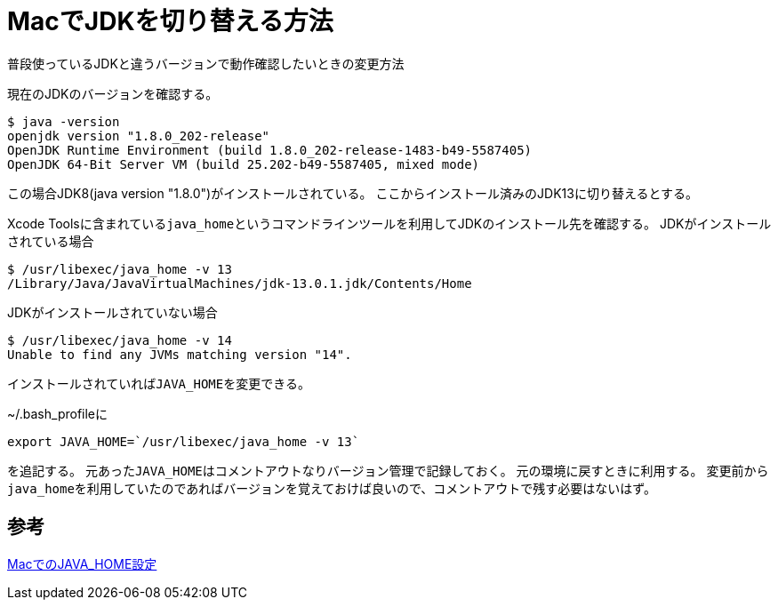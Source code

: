 = MacでJDKを切り替える方法
普段使っているJDKと違うバージョンで動作確認したいときの変更方法

現在のJDKのバージョンを確認する。

----
$ java -version
openjdk version "1.8.0_202-release"
OpenJDK Runtime Environment (build 1.8.0_202-release-1483-b49-5587405)
OpenJDK 64-Bit Server VM (build 25.202-b49-5587405, mixed mode)
----

この場合JDK8(java version "1.8.0")がインストールされている。
ここからインストール済みのJDK13に切り替えるとする。

Xcode Toolsに含まれている``java_home``というコマンドラインツールを利用してJDKのインストール先を確認する。
JDKがインストールされている場合

----
$ /usr/libexec/java_home -v 13
/Library/Java/JavaVirtualMachines/jdk-13.0.1.jdk/Contents/Home
----

JDKがインストールされていない場合

----
$ /usr/libexec/java_home -v 14
Unable to find any JVMs matching version "14".
----

インストールされていれば``JAVA_HOME``を変更できる。

~/.bash_profileに

----
export JAVA_HOME=`/usr/libexec/java_home -v 13`
----

を追記する。
元あった``JAVA_HOME``はコメントアウトなりバージョン管理で記録しておく。
元の環境に戻すときに利用する。
変更前から``java_home``を利用していたのであればバージョンを覚えておけば良いので、コメントアウトで残す必要はないはず。

== 参考
link:https://qiita.com/seri_k/items/e978c1339ce51f13e297[MacでのJAVA_HOME設定]
